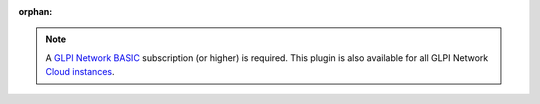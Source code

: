 :orphan:

.. Note::
   A `GLPI Network BASIC <https://services.glpi-network.com/#offers>`_ subscription (or higher) is required. This plugin is also available for all GLPI Network `Cloud instances <https://glpi-network.cloud>`_.

